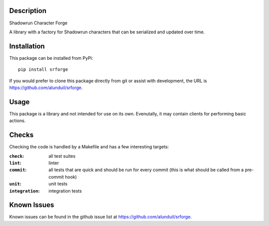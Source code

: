 Description
===========

Shadowrun Character Forge

A library with a factory for Shadowrun characters that can be serialized and
updated over time.

Installation
============

This package can be installed from PyPi::

    pip install srforge

If you would prefer to clone this package directly from git or assist with
development, the URL is https://github.com/alunduil/srforge.

Usage
=====

This package is a library and not intended for use on its own.  Evenutally, it
may contain clients for performing basic actions.

Checks
======

Checking the code is handled by a Makefile and has a few interesting targets:

:``check``:       all test suites
:``lint``:        linter
:``commit``:      all tests that are quick and should be run for every commit
                  (this is what should be called from a pre-commit hook)
:``unit``:        unit tests
:``integration``: integration tests

Known Issues
============

Known issues can be found in the github issue list at
https://github.com/alunduil/srforge.
